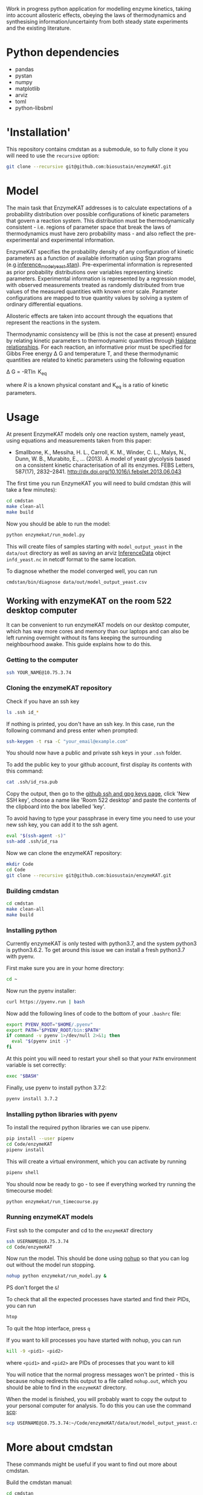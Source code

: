 Work in progress python application for modelling enzyme kinetics, taking into
account allosteric effects, obeying the laws of thermodynamics and synthesising
information/uncertainty from both steady state experiments and the existing
literature.

* Python dependencies
- pandas
- pystan
- numpy
- matplotlib
- arviz
- toml
- python-libsbml

* 'Installation'
This repository contains cmdstan as a submodule, so to fully clone it you will need to use the ~recursive~ option:

#+begin_src bash
git clone --recursive git@github.com:biosustain/enzymeKAT.git
#+end_src

* Model
The main task that EnzymeKAT addresses is to calculate expectations of a
probability distribution over possible configurations of kinetic parameters
that govern a reaction system. This distribution must be thermodynamically
consistent - i.e. regions of parameter space that break the laws of
thermodynamics must have zero probability mass - and also reflect the
pre-experimental and experimental information.

EnzymeKAT specifies the probability density of any configuration of kinetic
parameters as a function of available information using Stan programs
(e.g.[[https://github.com/biosustain/enzymeKAT/blob/master/enzymekat/stan_code/inference_model_yeast.stan][inference_model_yeast.stan]]). Pre-experimental information is represented
as prior probability distributions over variables representing kinetic
parameters. Experimental information is represented by a regression model, with
observed measurements treated as randomly distributed from true values of the
measured quantities with known error scale. Parameter configurations are mapped
to true quantity values by solving a system of ordinary differential equations.

Allosteric effects are taken into account through the equations that represent
the reactions in the system. 

Thermodynamic consistency will be (this is not the case at present) ensured by
relating kinetic parameters to thermodynamic quantities through [[http://what-when-how.com/molecular-biology/haldane-relationship-molecular-biology/][Haldane
relationships]]. For each reaction, an informative prior must be specified for
Gibbs Free energy \Delta G and temperature T, and these thermodynamic
quantities are related to kinetic parameters using the following equation

\Delta G = -RT\ln K_{eq}


where $R$ is a known physical constant and K_{eq} is a ratio of kinetic
parameters.

* Usage

At present EnzymeKAT models only one reaction system, namely yeast, using
equations and measurements taken from this paper:

- Smallbone, K., Messiha, H. L., Carroll, K. M., Winder, C. L., Malys, N.,
  Dunn, W. B., Murabito, E., … (2013). A model of yeast glycolysis based on a
  consistent kinetic characterisation of all its enzymes. FEBS Letters,
  587(17), 2832–2841. http://dx.doi.org/10.1016/j.febslet.2013.06.043

The first time you run EnzymeKAT you will need to build cmdstan (this will take
a few minutes):

#+begin_src sh
cd cmdstan
make clean-all
make build
#+end_src

Now you should be able to run the model:

#+begin_src bash
python enzymekat/run_model.py
#+end_src

This will create files of samples starting with ~model_output_yeast~ in the
~data/out~ directory as well as saving an arviz [[https://arviz-devs.github.io/arviz/notebooks/XarrayforArviZ.html][InferenceData]] object
~infd_yeast.nc~ in netcdf format to the same location.

To diagnose whether the model converged well, you can run

#+begin_src bash
cmdstan/bin/diagnose data/out/model_output_yeast.csv
#+end_src

** Working with enzymeKAT on the room 522 desktop computer
It can be convenient to run enzymeKAT models on our desktop computer, which has
way more cores and memory than our laptops and can also be left running
overnight without its fans keeping the surrounding neighbourhood awake. This
guide explains how to do this.

*** Getting to the computer
#+begin_src bash
ssh YOUR_NAME@10.75.3.74
#+end_src
*** Cloning the enzymeKAT repository
Check if you have an ssh key
#+begin_src bash
ls .ssh id_*
#+end_src

If nothing is printed, you don't have an ssh key. In this case, run the
following command and press enter when prompted:

#+begin_src bash
ssh-keygen -t rsa -C "your_email@example.com"
#+end_src

You should now have a public and private ssh keys in your ~.ssh~ folder.

To add the public key to your github account, first display its contents with
this command:

#+begin_src bash
cat .ssh/id_rsa.pub
#+end_src

Copy the output, then go to the [[https://github.com/settings/keys][github ssh and gpg keys page]], click 'New SSH
key', choose a name like 'Room 522 desktop' and paste the contents of the
clipboard into the box labelled 'key'.

To avoid having to type your passphrase in every time you need to use your new
ssh key, you can add it to the ssh agent.

#+begin_src bash
eval "$(ssh-agent -s)"
ssh-add .ssh/id_rsa
#+end_src

Now we can clone the enzymeKAT repository:
#+begin_src bash
mkdir Code
cd Code
git clone --recursive git@github.com:biosustain/enzymeKAT.git
#+end_src

*** Building cmdstan
#+begin_src bash
cd cmdstan
make clean-all
make build
#+end_src

*** Installing python
Currently enzymeKAT is only tested with python3.7, and the system python3 is
python3.6.2. To get around this issue we can install a fresh python3.7 with
pyenv.

First make sure you are in your home directory:

#+begin_src bash
cd ~
#+end_src

Now run the pyenv installer:

#+begin_src bash
curl https://pyenv.run | bash
#+end_src

Now add the following lines of code to the bottom of your ~.bashrc~ file:

#+begin_src bash
export PYENV_ROOT="$HOME/.pyenv"
export PATH="$PYENV_ROOT/bin:$PATH"
if command -v pyenv 1>/dev/null 2>&1; then
  eval "$(pyenv init -)"
fi
#+end_src

At this point you will need to restart your shell so that your ~PATH~
environment variable is set correctly:

#+begin_src bash
exec "$BASH"
#+end_src

Finally, use pyenv to install python 3.7.2:

#+begin_src bash
pyenv install 3.7.2
#+end_src

*** Installing python libraries with pyenv

To install the required python libraries we can use pipenv.

#+begin_src bash
pip install --user pipenv
cd Code/enzymeKAT
pipenv install
#+end_src

This will create a virtual environment, which you can activate by running

#+begin_src bash
pipenv shell
#+end_src

You should now be ready to go - to see if everything worked try running the
timecourse model:

#+begin_src bash
python enzymekat/run_timecourse.py
#+end_src

*** Running enzymeKAT models
First ssh to the computer and cd to the ~enzymeKAT~ directory

#+begin_src bash
ssh USERNAME@10.75.3.74
cd Code/enzymeKAT
#+end_src

Now run the model. This should be done using [[https://linux.101hacks.com/unix/nohup-command/][nohup]] so that you can log out
without the model run stopping. 

#+begin_src bash
nohup python enzymekat/run_model.py &
#+end_src

PS don't forget the ~&~!

To check that all the expected processes have started and find their PIDs, you
can run 

#+begin_src bash
htop
#+end_src

To quit the htop interface, press ~q~

If you want to kill processes you have started with nohup, you can run

#+begin_src bash
kill -9 <pid1> <pid2>
#+end_src

where ~<pid1>~ and ~<pid2>~ are PIDs of processes that you want to kill

You will notice that the normal progress messages won't be printed - this is
because nohup redirects this output to a file called ~nohup.out~, which you
should be able to find in the ~enzymeKAT~ directory.

When the model is finished, you will probably want to copy the output to your
personal computer for analysis. To do this you can use the command [[https://www.garron.me/en/articles/scp.html][scp]]:

#+begin_src bash
scp USERNAME@10.75.3.74:~/Code/enzymeKAT/data/out/model_output_yeast.csv ~/Downloads
#+end_src


* More about cmdstan
These commands might be useful if you want to find out more about cmdstan.

Build the cmdstan manual:

#+begin_src sh
cd cmdstan
make manual
#+end_src

To compile a model located at `stan/example_model.stan`:

#+begin_src sh
cd cmdstan
make ../stan/example_model
#+end_src

To sample from a compiled model:

#+begin_src sh
cd stan
./example_model sample data file=../data_in/example_data.Rdump
#+end_src
